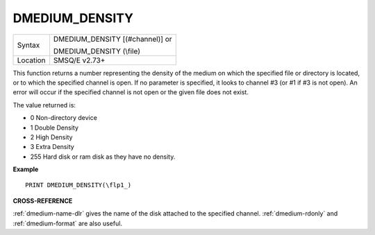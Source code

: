 ..  _dmedium-density:

DMEDIUM\_DENSITY
================

+----------+-------------------------------------+
| Syntax   | DMEDIUM\_DENSITY [(#channel)] or    |
|          |                                     |
|          | DMEDIUM\_DENSITY (\\file)           |
+----------+-------------------------------------+
| Location | SMSQ/E v2.73+                       |
+----------+-------------------------------------+

This function returns a number representing the density of the medium
on which the specified file or directory is located, or to which the
specified channel is open. If no parameter is specified, it looks to
channel #3 (or #1 if #3 is not open). An error will occur if the
specified channel is not open or the given file does not exist.

The value returned is:

- 0 Non-directory device
- 1 Double Density
- 2 High Density
- 3 Extra Density
- 255 Hard disk or ram disk as they have no density.


**Example**

::

    PRINT DMEDIUM_DENSITY(\flp1_)


**CROSS-REFERENCE**

:ref:`dmedium-name-dlr` gives the name of the
disk attached to the specified channel.
:ref:`dmedium-rdonly` and
:ref:`dmedium-format` are also useful.

